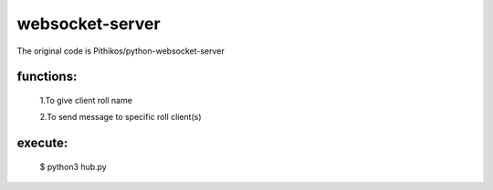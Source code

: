 ================
websocket-server
================
The original code is Pithikos/python-websocket-server
  
functions:
----------

  1.To give client roll name

  2.To send message to specific roll client(s)
  
execute:
--------
  $ python3 hub.py

